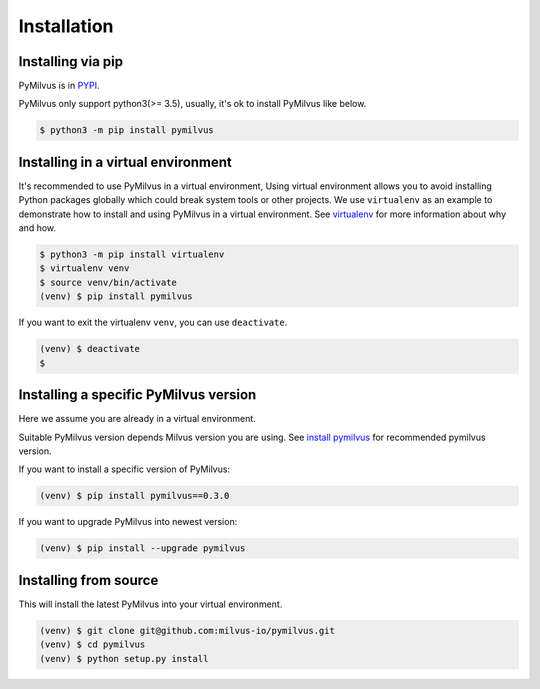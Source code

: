============
Installation
============

Installing via pip
==================

PyMilvus is in `PYPI <https://pypi.org/project/pymilvus/>`_.

PyMilvus only support python3(>= 3.5), usually, it's ok to install PyMilvus like below.

.. code-block:: shell
   
   $ python3 -m pip install pymilvus

Installing in a virtual environment
====================================

It's recommended to use PyMilvus in a virtual environment, Using virtual environment allows you to avoid
installing Python packages globally which could break system tools or other projects.
We use ``virtualenv`` as an example to demonstrate how to install and using PyMilvus in a virtual environment.
See `virtualenv <https://virtualenv.pypa.io/en/latest/>`_ for more information about why and how.


.. code-block:: shell
   
   $ python3 -m pip install virtualenv
   $ virtualenv venv
   $ source venv/bin/activate
   (venv) $ pip install pymilvus

If you want to exit the virtualenv ``venv``, you can use ``deactivate``.


.. code-block:: shell
   
   (venv) $ deactivate
   $ 


Installing a specific PyMilvus version
======================================

Here we assume you are already in a virtual environment.

Suitable PyMilvus version depends Milvus version you are using. See `install pymilvus <https://github.com/milvus-io/pymilvus#install-pymilvus>`_ for recommended pymilvus version.

If you want to install a specific version of PyMilvus:

.. code-block:: shell
   
   (venv) $ pip install pymilvus==0.3.0

If you want to upgrade PyMilvus into newest version:

.. code-block:: shell
   
   (venv) $ pip install --upgrade pymilvus



Installing from source
======================

This will install the latest PyMilvus into your virtual environment. 

.. code-block:: shell
   
   (venv) $ git clone git@github.com:milvus-io/pymilvus.git
   (venv) $ cd pymilvus
   (venv) $ python setup.py install

